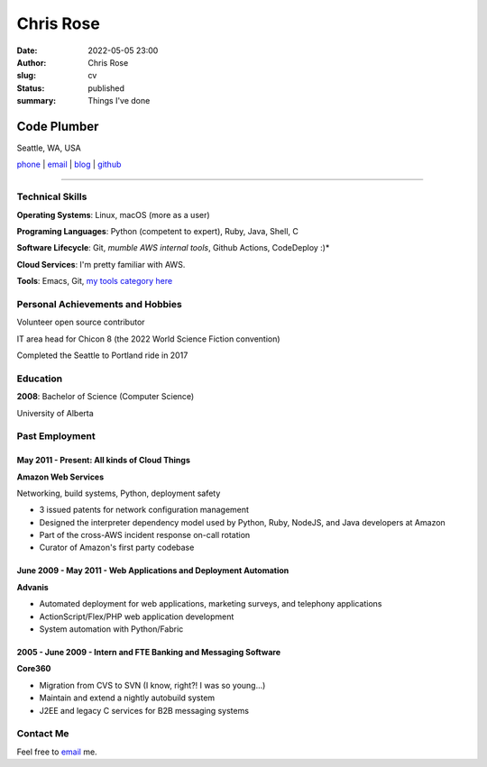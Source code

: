 ==========
Chris Rose
==========

:date: 2022-05-05 23:00
:author: Chris Rose
:slug: cv
:status: published
:summary: Things I've done

------------
Code Plumber
------------

Seattle, WA, USA

`phone`_ | `email`_ | `blog`_ | `github`_

----

Technical Skills
----------------

**Operating Systems**: Linux, macOS (more as a user)

**Programing Languages**: Python (competent to expert), Ruby, Java, Shell, C

**Software Lifecycle**: Git, *mumble AWS internal tools*, Github Actions, CodeDeploy :)*

**Cloud Services**: I'm pretty familiar with AWS.

**Tools**: Emacs, Git, `my tools category here </category/tools.html>`_

Personal Achievements and Hobbies
---------------------------------

Volunteer open source contributor

IT area head for Chicon 8 (the 2022 World Science Fiction convention)

Completed the Seattle to Portland ride in 2017

Education
---------

**2008**: Bachelor of Science (Computer Science)

University of Alberta

Past Employment
---------------

May 2011 - Present: All kinds of Cloud Things
.............................................

**Amazon Web Services**

Networking, build systems, Python, deployment safety

- 3 issued patents for network configuration management
- Designed the interpreter dependency model used by Python, Ruby, NodeJS, and Java developers at Amazon
- Part of the cross-AWS incident response on-call rotation
- Curator of Amazon's first party codebase

June 2009 - May 2011 - Web Applications and Deployment Automation
..................................................................

**Advanis**

- Automated deployment for web applications, marketing surveys, and telephony applications
- ActionScript/Flex/PHP web application development
- System automation with Python/Fabric

2005 - June 2009 - Intern and FTE Banking and Messaging Software
................................................................

**Core360**

- Migration from CVS to SVN (I know, right?! I was so young...)
- Maintain and extend a nightly autobuild system
- J2EE and legacy C services for B2B messaging systems

Contact Me
----------

Feel free to `email`_ me.

.. _blog: https://offby1.website/
.. _email: mailto:offline@offby1.net
.. _phone: tel:2062456758
.. _github: https://github.com/offbyone

